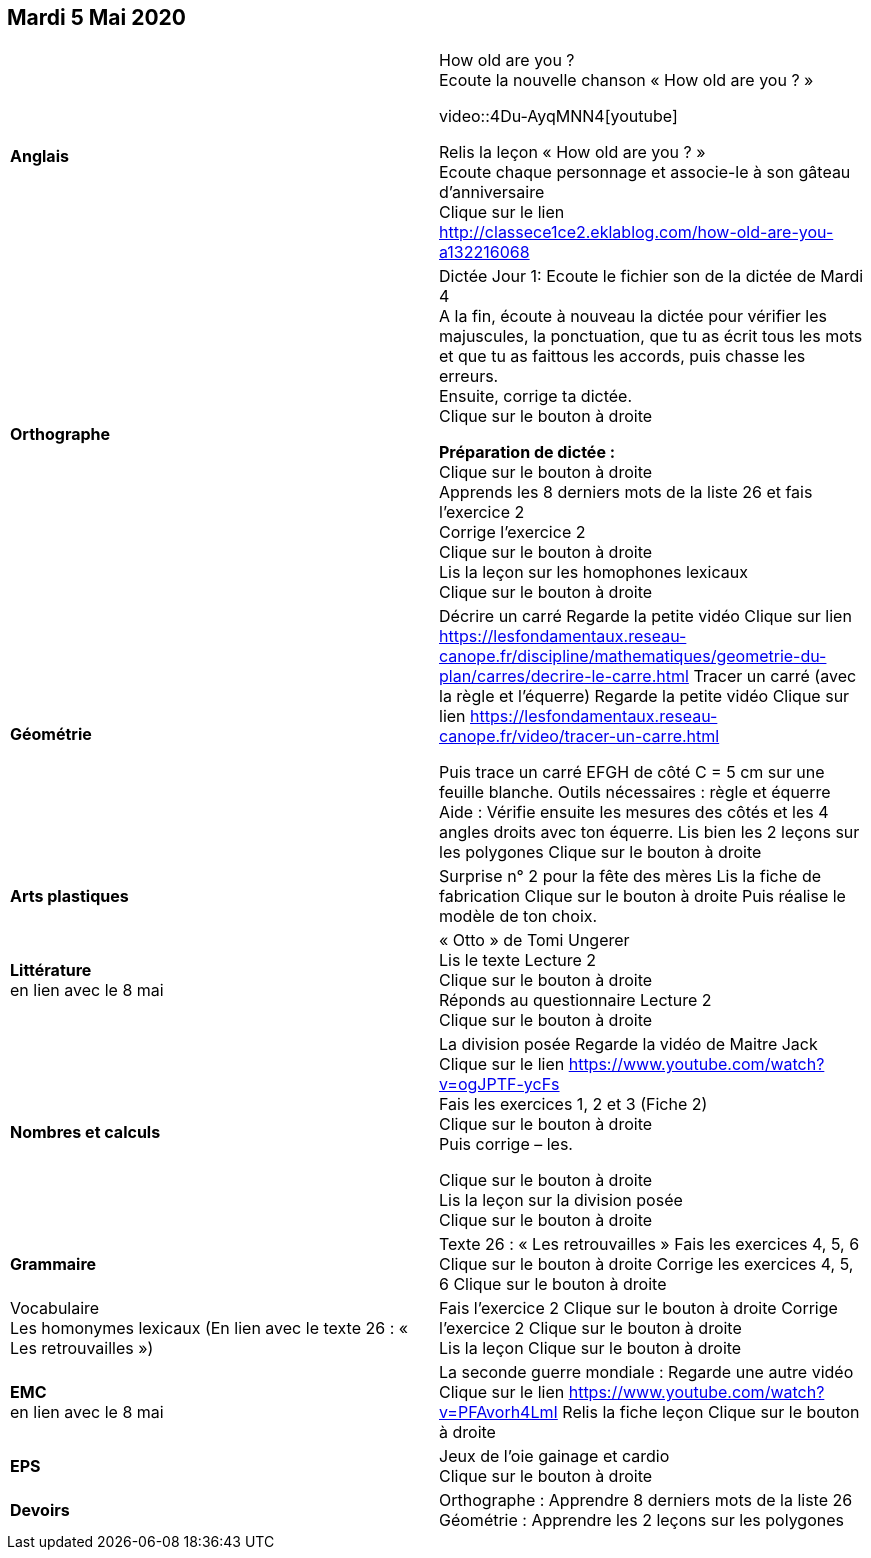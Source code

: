 == Mardi 5 Mai 2020

|===

| *Anglais* | How old are you ? +
Ecoute la nouvelle chanson « How old are you ? » 

video::4Du-AyqMNN4[youtube]

Relis la leçon « How old are you ? »  +
Ecoute chaque personnage et associe-le à son gâteau d'anniversaire +
Clique sur le lien
http://classece1ce2.eklablog.com/how-old-are-you-a132216068[window = "_blank"] +

| *Orthographe* | Dictée Jour 1:  Ecoute le fichier son de la dictée de Mardi 4 +
A la fin, écoute à nouveau la dictée pour vérifier les majuscules, la ponctuation, que tu as écrit tous les mots et que tu as faittous les accords, puis chasse les erreurs. +
Ensuite, corrige ta dictée. +
Clique sur le bouton à droite                                            

**Préparation de dictée :**  +
Clique sur le bouton à droite +        
Apprends les 8 derniers mots de la liste 26 et fais l’exercice 2 +
Corrige l'exercice 2 +                   
Clique sur le bouton à droite +
Lis la leçon sur les homophones lexicaux +
Clique sur le bouton à droite

| **Géométrie**	| Décrire un carré
Regarde la petite vidéo                       
Clique sur lien https://lesfondamentaux.reseau-canope.fr/discipline/mathematiques/geometrie-du-plan/carres/decrire-le-carre.html
Tracer un carré (avec la règle et l'équerre)
Regarde la petite vidéo                       Clique sur lien
https://lesfondamentaux.reseau-canope.fr/video/tracer-un-carre.html

Puis trace un carré EFGH de côté  C = 5 cm  sur une feuille blanche.
Outils nécessaires : règle et équerre
Aide : Vérifie ensuite les mesures des côtés et les 4 angles droits avec ton équerre.
Lis bien les 2 leçons sur les polygones   Clique sur le bouton à droite

| **Arts plastiques**	 | Surprise n° 2 pour la fête des mères
Lis la fiche de fabrication                  
Clique sur le bouton à droite   
Puis réalise le modèle de ton choix.

| **Littérature** +
en lien avec le 8 mai | « Otto » de Tomi Ungerer +
Lis le texte Lecture 2 +
Clique sur le bouton à droite +
Réponds au questionnaire Lecture 2 +
Clique sur le bouton à droite
                                                           
| **Nombres et calculs** | La division posée   
Regarde la vidéo de Maitre Jack +    
Clique sur le lien 
https://www.youtube.com/watch?v=ogJPTF-ycFs +
Fais les exercices  1, 2 et 3 (Fiche 2) +
Clique sur le bouton à droite +
Puis corrige – les. +

Clique sur le bouton à droite +
Lis la leçon sur la division posée +
Clique sur le bouton à droite +
                        
| **Grammaire** | Texte 26 : « Les retrouvailles »
Fais les exercices 4, 5, 6                      Clique sur le bouton à droite
Corrige les exercices 4, 5, 6                 Clique sur le bouton à droite

| Vocabulaire +
Les homonymes lexicaux (En lien avec le texte 26 : « Les retrouvailles ») |
Fais l'exercice 2 
Clique sur le bouton à droite
Corrige l'exercice 2 
Clique sur le bouton à droite +
Lis la leçon
Clique sur le bouton à droite


| **EMC** +
en lien avec le 8 mai | La seconde guerre mondiale :
Regarde une autre vidéo             Clique sur le lien
https://www.youtube.com/watch?v=PFAvorh4LmI
Relis la fiche leçon                  Clique sur le bouton à droite

| **EPS**	| Jeux de l'oie gainage et cardio +
Clique sur le bouton à droite

| **Devoirs** | Orthographe : Apprendre 8 derniers mots de la liste 26 +
Géométrie : Apprendre les 2 leçons sur les polygones

|===

